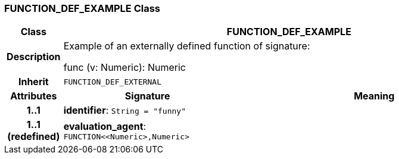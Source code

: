 === FUNCTION_DEF_EXAMPLE Class

[cols="^1,3,5"]
|===
h|*Class*
2+^h|*FUNCTION_DEF_EXAMPLE*

h|*Description*
2+a|Example of an externally defined function of signature:

func (v: Numeric): Numeric

h|*Inherit*
2+|`FUNCTION_DEF_EXTERNAL`

h|*Attributes*
^h|*Signature*
^h|*Meaning*

h|*1..1*
|*identifier*: `String{nbsp}={nbsp}"funny"`
a|

h|*1..1 +
(redefined)*
|*evaluation_agent*: `FUNCTION<<Numeric>,Numeric>`
a|
|===
